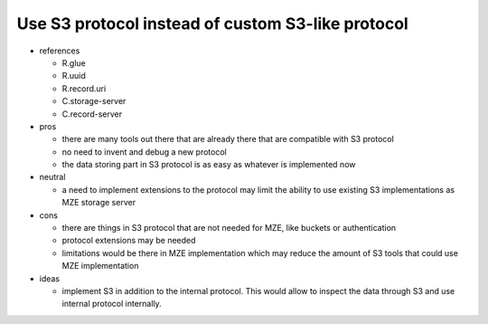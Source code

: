 Use S3 protocol instead of custom S3-like protocol
--------------------------------------------------

- references

  - R.glue
  - R.uuid
  - R.record.uri
  - C.storage-server
  - C.record-server

- pros

  - there are many tools out there that are already there that are compatible
    with S3 protocol
  - no need to invent and debug a new protocol
  - the data storing part in S3 protocol is as easy as whatever is implemented
    now

- neutral

  - a need to implement extensions to the protocol may limit the ability to use
    existing S3 implementations as MZE storage server

- cons

  - there are things in S3 protocol that are not needed for MZE, like
    buckets or authentication
  - protocol extensions may be needed
  - limitations would be there in MZE implementation which may reduce the
    amount of S3 tools that could use MZE implementation

- ideas

  - implement S3 in addition to the internal protocol. This would allow to
    inspect the data through S3 and use internal protocol internally.
